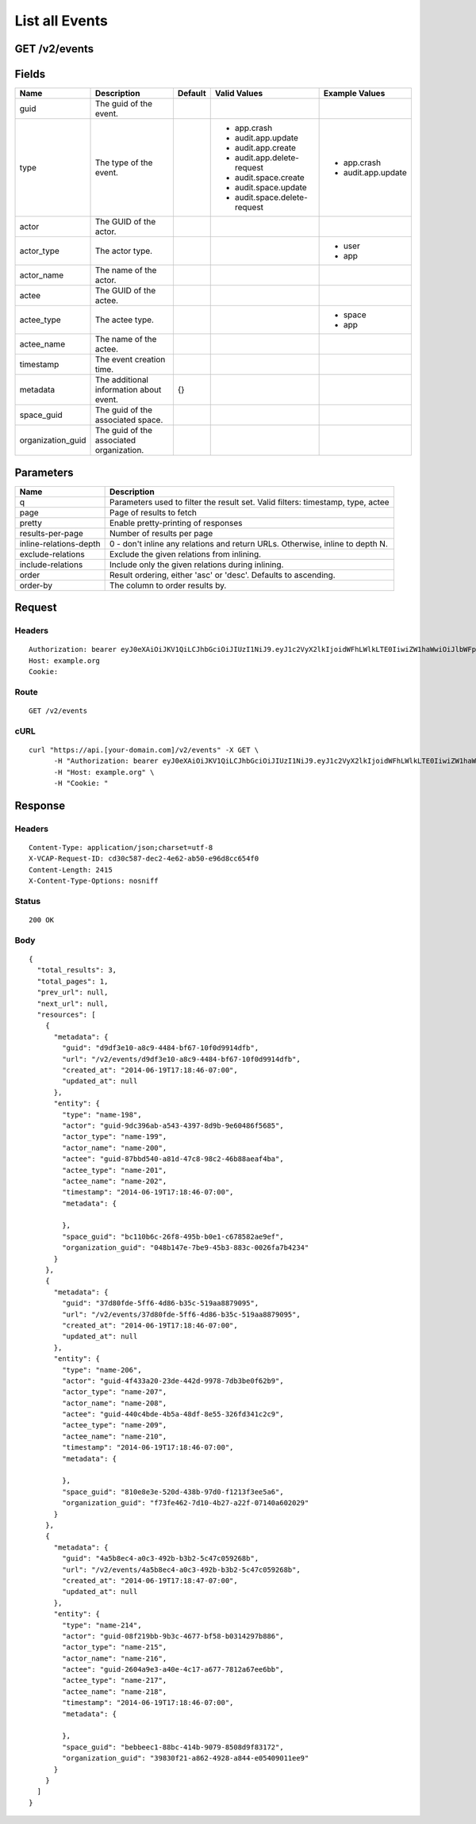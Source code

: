 
List all Events
---------------


GET /v2/events
~~~~~~~~~~~~~~


Fields
~~~~~~

.. cssclass:: fields table-striped table-bordered table-condensed


+-------------------+------------------------------------------+---------+------------------------------+--------------------+
| Name              | Description                              | Default | Valid Values                 | Example Values     |
|                   |                                          |         |                              |                    |
+===================+==========================================+=========+==============================+====================+
| guid              | The guid of the event.                   |         |                              |                    |
|                   |                                          |         |                              |                    |
+-------------------+------------------------------------------+---------+------------------------------+--------------------+
| type              | The type of the event.                   |         | - app.crash                  | - app.crash        |
|                   |                                          |         | - audit.app.update           | - audit.app.update |
|                   |                                          |         | - audit.app.create           |                    |
|                   |                                          |         | - audit.app.delete-request   |                    |
|                   |                                          |         | - audit.space.create         |                    |
|                   |                                          |         | - audit.space.update         |                    |
|                   |                                          |         | - audit.space.delete-request |                    |
|                   |                                          |         |                              |                    |
+-------------------+------------------------------------------+---------+------------------------------+--------------------+
| actor             | The GUID of the actor.                   |         |                              |                    |
|                   |                                          |         |                              |                    |
+-------------------+------------------------------------------+---------+------------------------------+--------------------+
| actor_type        | The actor type.                          |         |                              | - user             |
|                   |                                          |         |                              | - app              |
|                   |                                          |         |                              |                    |
+-------------------+------------------------------------------+---------+------------------------------+--------------------+
| actor_name        | The name of the actor.                   |         |                              |                    |
|                   |                                          |         |                              |                    |
+-------------------+------------------------------------------+---------+------------------------------+--------------------+
| actee             | The GUID of the actee.                   |         |                              |                    |
|                   |                                          |         |                              |                    |
+-------------------+------------------------------------------+---------+------------------------------+--------------------+
| actee_type        | The actee type.                          |         |                              | - space            |
|                   |                                          |         |                              | - app              |
|                   |                                          |         |                              |                    |
+-------------------+------------------------------------------+---------+------------------------------+--------------------+
| actee_name        | The name of the actee.                   |         |                              |                    |
|                   |                                          |         |                              |                    |
+-------------------+------------------------------------------+---------+------------------------------+--------------------+
| timestamp         | The event creation time.                 |         |                              |                    |
|                   |                                          |         |                              |                    |
+-------------------+------------------------------------------+---------+------------------------------+--------------------+
| metadata          | The additional information about event.  | {}      |                              |                    |
|                   |                                          |         |                              |                    |
+-------------------+------------------------------------------+---------+------------------------------+--------------------+
| space_guid        | The guid of the associated space.        |         |                              |                    |
|                   |                                          |         |                              |                    |
+-------------------+------------------------------------------+---------+------------------------------+--------------------+
| organization_guid | The guid of the associated organization. |         |                              |                    |
|                   |                                          |         |                              |                    |
+-------------------+------------------------------------------+---------+------------------------------+--------------------+


Parameters
~~~~~~~~~~

.. cssclass:: fields table-striped table-bordered table-condensed


+------------------------+---------------------------------------------------------------------------------+
| Name                   | Description                                                                     |
|                        |                                                                                 |
+========================+=================================================================================+
| q                      | Parameters used to filter the result set. Valid filters: timestamp, type, actee |
|                        |                                                                                 |
+------------------------+---------------------------------------------------------------------------------+
| page                   | Page of results to fetch                                                        |
|                        |                                                                                 |
+------------------------+---------------------------------------------------------------------------------+
| pretty                 | Enable pretty-printing of responses                                             |
|                        |                                                                                 |
+------------------------+---------------------------------------------------------------------------------+
| results-per-page       | Number of results per page                                                      |
|                        |                                                                                 |
+------------------------+---------------------------------------------------------------------------------+
| inline-relations-depth | 0 - don't inline any relations and return URLs. Otherwise, inline to depth N.   |
|                        |                                                                                 |
+------------------------+---------------------------------------------------------------------------------+
| exclude-relations      | Exclude the given relations from inlining.                                      |
|                        |                                                                                 |
+------------------------+---------------------------------------------------------------------------------+
| include-relations      | Include only the given relations during inlining.                               |
|                        |                                                                                 |
+------------------------+---------------------------------------------------------------------------------+
| order                  | Result ordering, either 'asc' or 'desc'. Defaults to ascending.                 |
|                        |                                                                                 |
+------------------------+---------------------------------------------------------------------------------+
| order-by               | The column to order results by.                                                 |
|                        |                                                                                 |
+------------------------+---------------------------------------------------------------------------------+


Request
~~~~~~~


Headers
^^^^^^^

::

  Authorization: bearer eyJ0eXAiOiJKV1QiLCJhbGciOiJIUzI1NiJ9.eyJ1c2VyX2lkIjoidWFhLWlkLTE0IiwiZW1haWwiOiJlbWFpbC04QHNvbWVkb21haW4uY29tIiwic2NvcGUiOlsiY2xvdWRfY29udHJvbGxlci5hZG1pbiJdLCJhdWQiOlsiY2xvdWRfY29udHJvbGxlciJdLCJleHAiOjE0MDM4MjgzMjd9.D9bap-8s1r4esJdZbHHad-_uo4L1sAcRzERKGf5aIIo
  Host: example.org
  Cookie:


Route
^^^^^

::

  GET /v2/events


cURL
^^^^

::

  curl "https://api.[your-domain.com]/v2/events" -X GET \
  	-H "Authorization: bearer eyJ0eXAiOiJKV1QiLCJhbGciOiJIUzI1NiJ9.eyJ1c2VyX2lkIjoidWFhLWlkLTE0IiwiZW1haWwiOiJlbWFpbC04QHNvbWVkb21haW4uY29tIiwic2NvcGUiOlsiY2xvdWRfY29udHJvbGxlci5hZG1pbiJdLCJhdWQiOlsiY2xvdWRfY29udHJvbGxlciJdLCJleHAiOjE0MDM4MjgzMjd9.D9bap-8s1r4esJdZbHHad-_uo4L1sAcRzERKGf5aIIo" \
  	-H "Host: example.org" \
  	-H "Cookie: "


Response
~~~~~~~~


Headers
^^^^^^^

::

  Content-Type: application/json;charset=utf-8
  X-VCAP-Request-ID: cd30c587-dec2-4e62-ab50-e96d8cc654f0
  Content-Length: 2415
  X-Content-Type-Options: nosniff


Status
^^^^^^

::

  200 OK


Body
^^^^

::

  {
    "total_results": 3,
    "total_pages": 1,
    "prev_url": null,
    "next_url": null,
    "resources": [
      {
        "metadata": {
          "guid": "d9df3e10-a8c9-4484-bf67-10f0d9914dfb",
          "url": "/v2/events/d9df3e10-a8c9-4484-bf67-10f0d9914dfb",
          "created_at": "2014-06-19T17:18:46-07:00",
          "updated_at": null
        },
        "entity": {
          "type": "name-198",
          "actor": "guid-9dc396ab-a543-4397-8d9b-9e60486f5685",
          "actor_type": "name-199",
          "actor_name": "name-200",
          "actee": "guid-87bbd540-a81d-47c8-98c2-46b88aeaf4ba",
          "actee_type": "name-201",
          "actee_name": "name-202",
          "timestamp": "2014-06-19T17:18:46-07:00",
          "metadata": {
  
          },
          "space_guid": "bc110b6c-26f8-495b-b0e1-c678582ae9ef",
          "organization_guid": "048b147e-7be9-45b3-883c-0026fa7b4234"
        }
      },
      {
        "metadata": {
          "guid": "37d80fde-5ff6-4d86-b35c-519aa8879095",
          "url": "/v2/events/37d80fde-5ff6-4d86-b35c-519aa8879095",
          "created_at": "2014-06-19T17:18:46-07:00",
          "updated_at": null
        },
        "entity": {
          "type": "name-206",
          "actor": "guid-4f433a20-23de-442d-9978-7db3be0f62b9",
          "actor_type": "name-207",
          "actor_name": "name-208",
          "actee": "guid-440c4bde-4b5a-48df-8e55-326fd341c2c9",
          "actee_type": "name-209",
          "actee_name": "name-210",
          "timestamp": "2014-06-19T17:18:46-07:00",
          "metadata": {
  
          },
          "space_guid": "810e8e3e-520d-438b-97d0-f1213f3ee5a6",
          "organization_guid": "f73fe462-7d10-4b27-a22f-07140a602029"
        }
      },
      {
        "metadata": {
          "guid": "4a5b8ec4-a0c3-492b-b3b2-5c47c059268b",
          "url": "/v2/events/4a5b8ec4-a0c3-492b-b3b2-5c47c059268b",
          "created_at": "2014-06-19T17:18:47-07:00",
          "updated_at": null
        },
        "entity": {
          "type": "name-214",
          "actor": "guid-08f219bb-9b3c-4677-bf58-b0314297b886",
          "actor_type": "name-215",
          "actor_name": "name-216",
          "actee": "guid-2604a9e3-a40e-4c17-a677-7812a67ee6bb",
          "actee_type": "name-217",
          "actee_name": "name-218",
          "timestamp": "2014-06-19T17:18:46-07:00",
          "metadata": {
  
          },
          "space_guid": "bebbeec1-88bc-414b-9079-8508d9f83172",
          "organization_guid": "39830f21-a862-4928-a844-e05409011ee9"
        }
      }
    ]
  }

